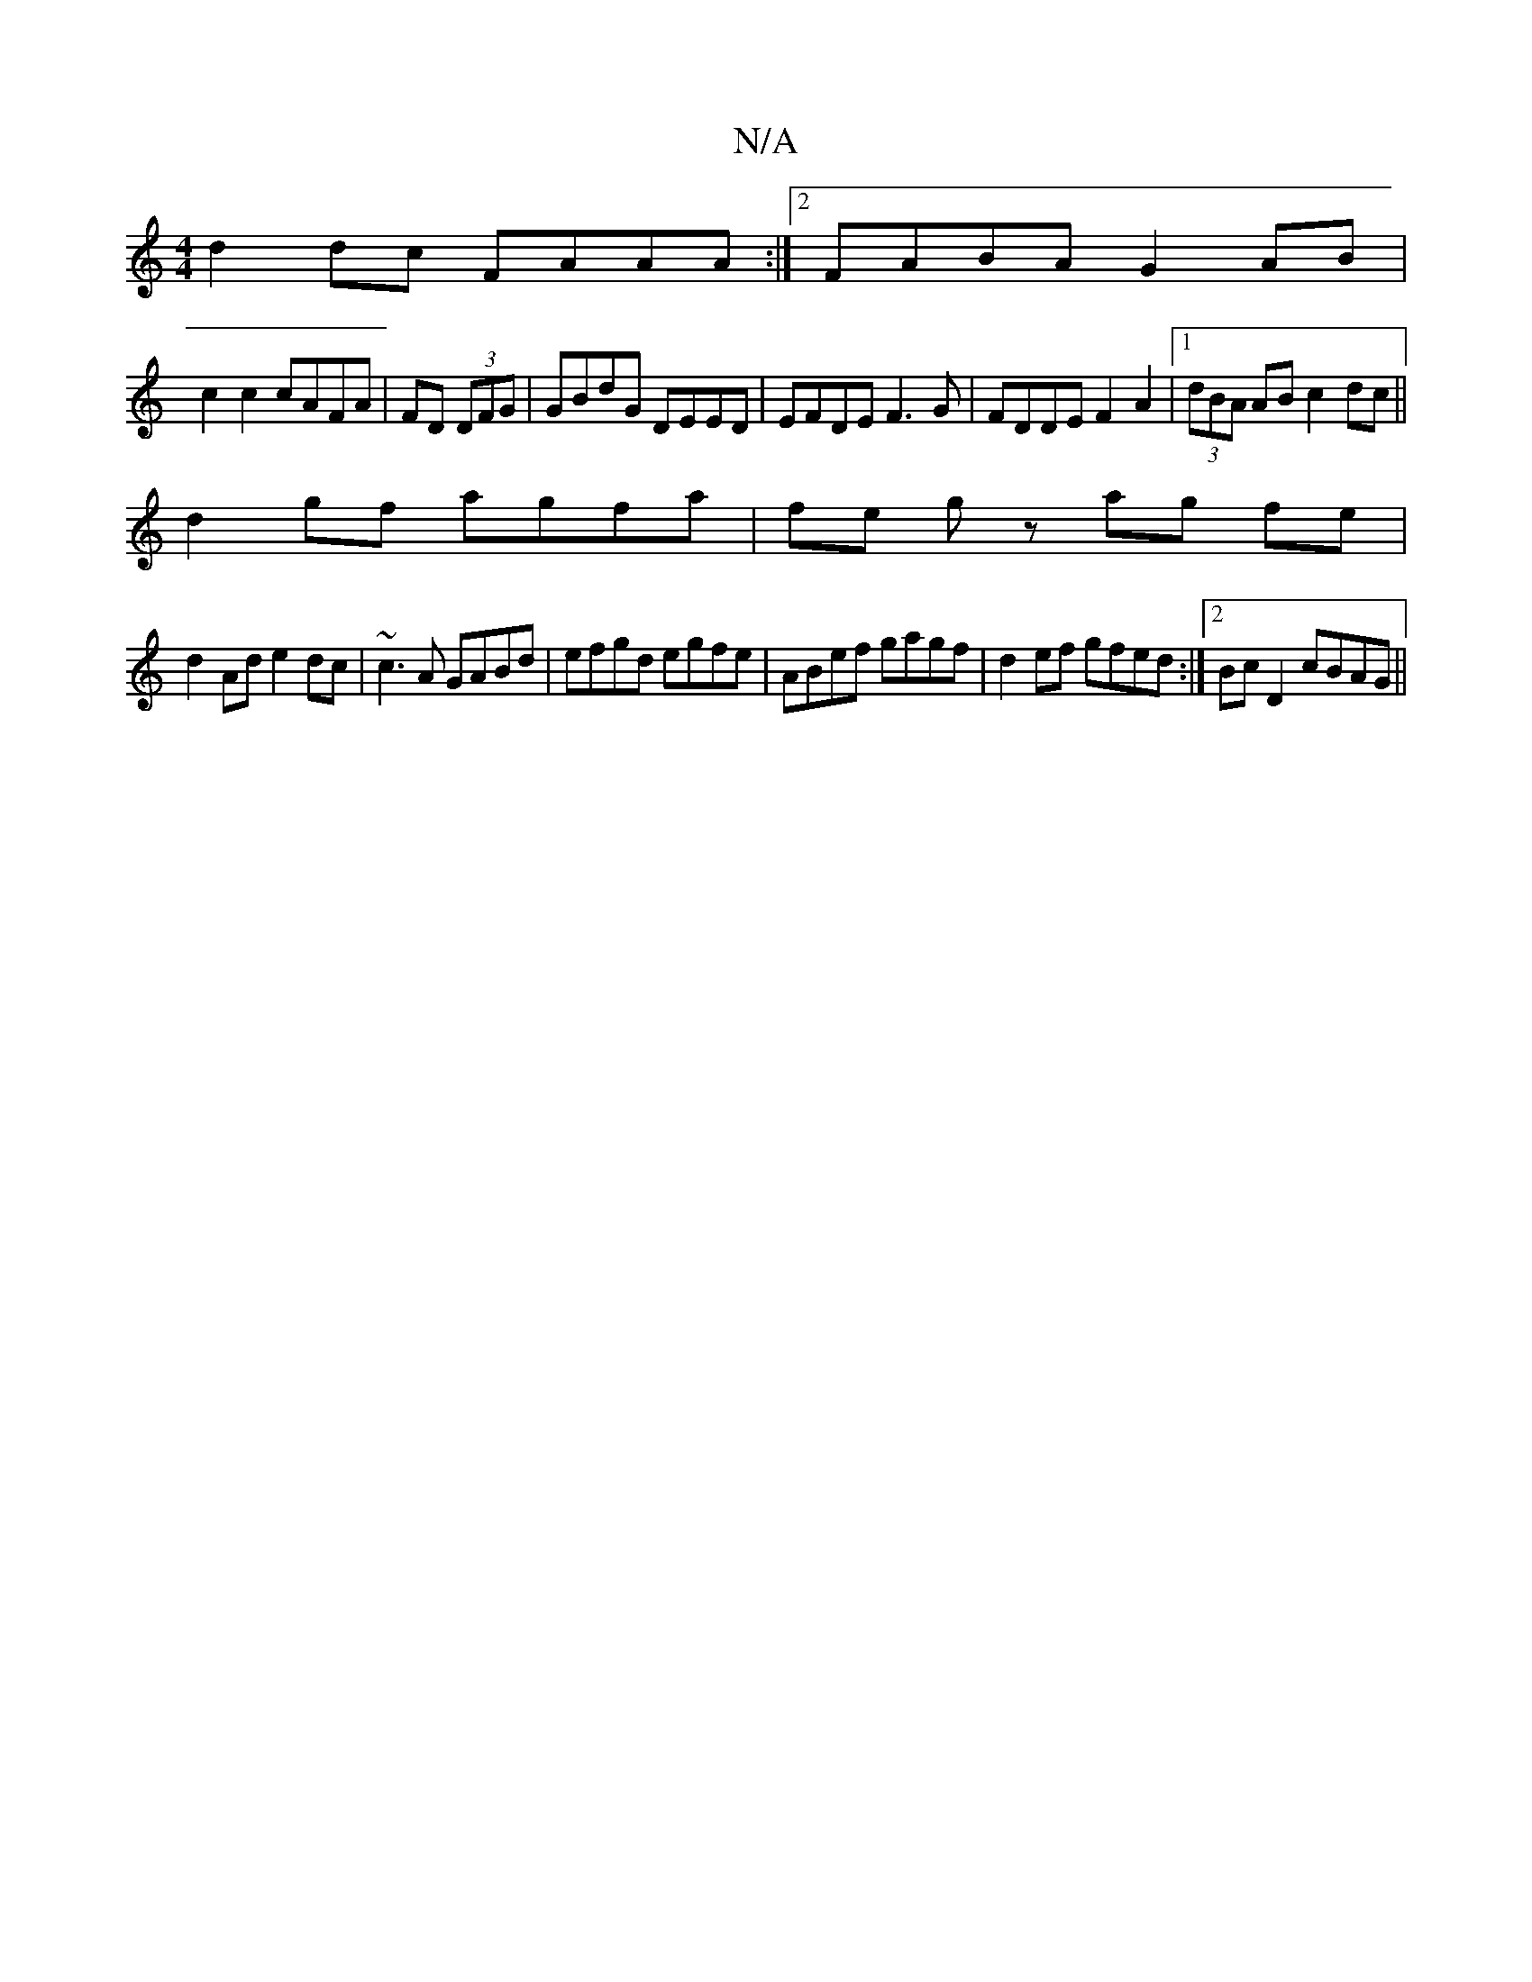 X:1
T:N/A
M:4/4
R:N/A
K:Cmajor
 d2dc FAAA :|[2 FABA G2AB |
c2 c2 cAFA | FD (3DFG|GBdG DEED|EFDE F3G|FDDE F2A2|1 (3dBA AB c2dc||
d2gf agfa|fe gz ag fe|
d2 Ad e2dc|~c3A GABd|efgd egfe|ABef gagf|d2ef gfed:|2 BcD2 cBAG||

M:4/4]e2d cAB